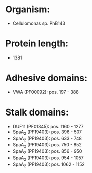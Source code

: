* Organism:
- Cellulomonas sp. PhB143
* Protein length:
- 1381
* Adhesive domains:
- VWA (PF00092): pos. 197 - 388
* Stalk domains:
- DUF11 (PF01345): pos. 1160 - 1277
- SpaA_2 (PF19403): pos. 396 - 507
- SpaA_2 (PF19403): pos. 633 - 748
- SpaA_2 (PF19403): pos. 750 - 852
- SpaA_2 (PF19403): pos. 856 - 950
- SpaA_2 (PF19403): pos. 954 - 1057
- SpaA_2 (PF19403): pos. 1062 - 1152

